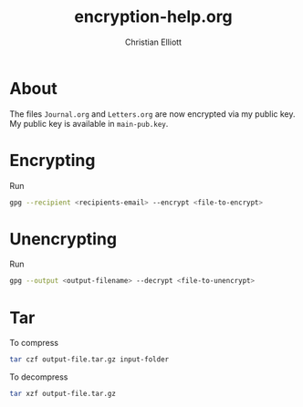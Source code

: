 #+TITLE: encryption-help.org
#+AUTHOR: Christian Elliott
* About
  The files =Journal.org= and =Letters.org= are now encrypted via my public key.
  My public key is available in =main-pub.key=. 
* Encrypting
  Run
  #+BEGIN_SRC bash
    gpg --recipient <recipients-email> --encrypt <file-to-encrypt>
  #+END_SRC
* Unencrypting
  Run
  #+BEGIN_SRC bash
    gpg --output <output-filename> --decrypt <file-to-unencrypt>
  #+END_SRC
* Tar
  To compress
  #+BEGIN_SRC bash
    tar czf output-file.tar.gz input-folder
  #+END_SRC
  To decompress
  #+BEGIN_SRC bash
    tar xzf output-file.tar.gz
  #+END_SRC

